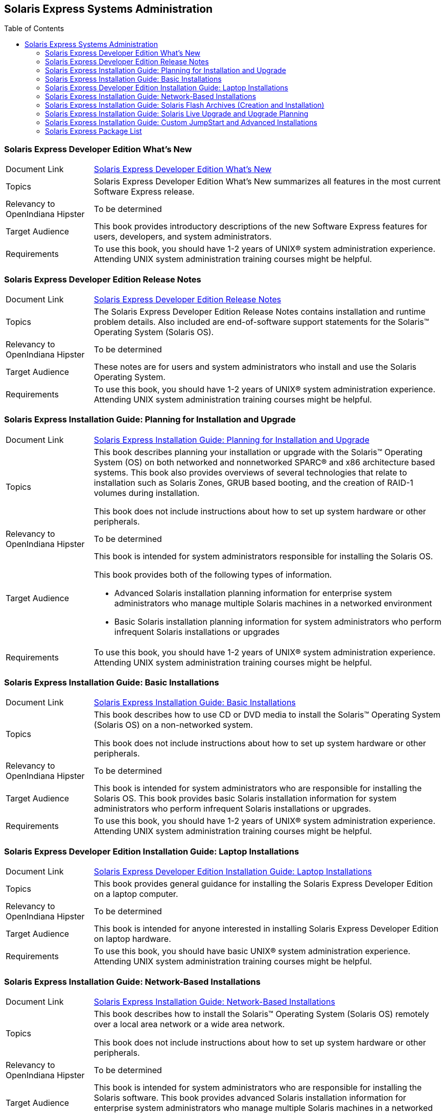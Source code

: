 
// vim: set syntax=asciidoc:

// Start of document parameters

:toc: macro
//:sectnums:
:icons: font
:awestruct-layout: asciidoctor

// End of document parameters

== Solaris Express Systems Administration


toc::[levels=2]


=== Solaris Express Developer Edition What's New

[cols="1,4"]
|===

| Document Link
| link:./content/SOLWHATSNEW/html/solwhatsnew.html[Solaris Express Developer Edition What's New]

| Topics
| Solaris Express Developer Edition What's New summarizes all features in the most current Software Express release.

| Relevancy to OpenIndiana Hipster
| To be determined

| Target Audience
| This book provides introductory descriptions of the new Software Express features for users, developers, and system administrators.

| Requirements
| To use this book, you should have 1-2 years of UNIX® system administration experience.
Attending UNIX system administration training courses might be helpful.
|===


=== Solaris Express Developer Edition Release Notes

[cols="1,4"]
|===

| Document Link
| link:./content/SOLDEVERN/html/soldevern.html[Solaris Express Developer Edition Release Notes]

| Topics
| The Solaris Express Developer Edition Release Notes contains installation and runtime problem details.
Also included are end-of-software support statements for the Solaris™ Operating System (Solaris OS).

| Relevancy to OpenIndiana Hipster
| To be determined

| Target Audience
| These notes are for users and system administrators who install and use the Solaris Operating System.

| Requirements
| To use this book, you should have 1-2 years of UNIX® system administration experience.
Attending UNIX system administration training courses might be helpful.
|===


=== Solaris Express Installation Guide: Planning for Installation and Upgrade

[cols="1,4"]
|===

| Document Link
| link:./content/SOLINSTALLPBIU/html/solinstallpbiu.html[Solaris Express Installation Guide: Planning for Installation and Upgrade]

| Topics
| This book describes planning your installation or upgrade with the Solaris™ Operating System (OS) on both networked and nonnetworked SPARC® and x86 architecture based systems.
This book also provides overviews of several technologies that relate to installation such as Solaris Zones, GRUB based booting, and the creation of RAID-1 volumes during installation.

This book does not include instructions about how to set up system hardware or other peripherals.

| Relevancy to OpenIndiana Hipster
| To be determined

| Target Audience
a| This book is intended for system administrators responsible for installing the Solaris OS.

This book provides both of the following types of information.

* Advanced Solaris installation planning information for enterprise system administrators who manage multiple Solaris machines in a networked environment
* Basic Solaris installation planning information for system administrators who perform infrequent Solaris installations or upgrades

| Requirements
| To use this book, you should have 1-2 years of UNIX® system administration experience.
Attending UNIX system administration training courses might be helpful.
|===


=== Solaris Express Installation Guide: Basic Installations

[cols="1,4"]
|===

| Document Link
| link:./content/SOLARISINSTALL/html/solarisinstall.html[Solaris Express Installation Guide: Basic Installations]

| Topics
| This book describes how to use CD or DVD media to install the Solaris™ Operating System (Solaris OS) on a non-networked system.

This book does not include instructions about how to set up system hardware or other peripherals.

| Relevancy to OpenIndiana Hipster
| To be determined

| Target Audience
| This book is intended for system administrators who are responsible for installing the Solaris OS.
This book provides basic Solaris installation information for system administrators who perform infrequent Solaris installations or upgrades.

| Requirements
| To use this book, you should have 1-2 years of UNIX® system administration experience.
Attending UNIX system administration training courses might be helpful.
|===


=== Solaris Express Developer Edition Installation Guide: Laptop Installations

[cols="1,4"]
|===

| Document Link
| link:./content/SOLDEVELINSTALL/html/soldevelinstall.html[Solaris Express Developer Edition Installation Guide: Laptop Installations]

| Topics
| This book provides general guidance for installing the Solaris Express Developer Edition on a laptop computer.

| Relevancy to OpenIndiana Hipster
| To be determined

| Target Audience
| This book is intended for anyone interested in installing Solaris Express Developer Edition on laptop hardware.

| Requirements
| To use this book, you should have basic UNIX® system administration experience.
Attending UNIX system administration training courses might be helpful.
|===


=== Solaris Express Installation Guide: Network-Based Installations

[cols="1,4"]
|===

| Document Link
| link:./content/SOLINSTALLNET/html/solinstallnet.html[Solaris Express Installation Guide: Network-Based Installations]

| Topics
| This book describes how to install the Solaris™ Operating System (Solaris OS) remotely over a local area network or a wide area network.

This book does not include instructions about how to set up system hardware or other peripherals.

| Relevancy to OpenIndiana Hipster
| To be determined

| Target Audience
| This book is intended for system administrators who are responsible for installing the Solaris software.
This book provides advanced Solaris installation information for enterprise system administrators who manage multiple Solaris machines in a networked environment.

| Requirements
| To use this book, you should have 1-2 years of UNIX® system administration experience.
Attending UNIX system administration training courses might be helpful.
|===


=== Solaris Express Installation Guide: Solaris Flash Archives (Creation and Installation)

[cols="1,4"]
|===

| Document Link
| link:./content/SOLINSTALLFLASH/html/solinstallflash.html[Solaris Express Installation Guide: Solaris Flash Archives (Creation and Installation)]

| Topics
| This book provides planning information and instructions for creating Solaris™ Flash archives and using Solaris Flash archives to install the Solaris Operating System (OS) on multiple systems.

This book does not include instructions about how to set up system hardware or other peripherals.

| Relevancy to OpenIndiana Hipster
| To be determined

| Target Audience
| This book is intended for system administrators who are responsible for installing the Solaris OS.
These procedures are advanced Solaris installation information for enterprise system administrators who manage multiple Solaris machines in a networked environment.

| Requirements
| To use this book, you should have 2 or more years of UNIX® system administration experience.
Attending UNIX system administration training courses might be helpful.
|===


=== Solaris Express Installation Guide: Solaris Live Upgrade and Upgrade Planning

[cols="1,4"]
|===

| Document Link
| link:./content/SOLINSTALLUPG/html/solinstallupg.html[Solaris Express Installation Guide: Solaris Live Upgrade and Upgrade Planning]

| Topics
| This book describes how to install and upgrade the Solaris™ Operating System (OS) on both networked and nonnetworked SPARC® and x86 architecture based systems.

This book does not include instructions about how to set up system hardware or other peripherals.

| Relevancy to OpenIndiana Hipster
| To be determined

| Target Audience
a| This book is intended for system administrators responsible for installing the Solaris OS.
This book provides both of the following types of information.

- Advanced Solaris installation information for enterprise system administrators who manage multiple Solaris machines in a networked environment
- Basic Solaris installation information for system administrators who perform infrequent Solaris upgrades

| Requirements
| To use this book, you should have 2 or more years of UNIX® system administration experience.
Attending UNIX system administration training courses might be helpful.
|===


=== Solaris Express Installation Guide: Custom JumpStart and Advanced Installations

[cols="1,4"]
|===

| Document Link
| link:./content/SOLINSTALLADV/html/solinstalladv.html[Solaris Express Installation Guide: Custom JumpStart and Advanced Installations]

| Topics
| This book describes how to install and upgrade the Solaris™ Operating System (OS) on both networked and nonnetworked SPARC® and x86 architecture based systems.
This book covers using the custom JumpStart installation method and the creation of RAID-1 volumes during installation.

This book does not include instructions about how to set up system hardware or other peripherals.

| Relevancy to OpenIndiana Hipster
| To be determined

| Target Audience
a| This book is intended for system administrators responsible for installing the Solaris OS.
This book provides both of the following types of information.

- Advanced Solaris installation information for enterprise system administrators who manage multiple Solaris machines in a networked environment
- Basic Solaris installation information for system administrators who perform infrequent Solaris installations or upgrades

| Requirements
| To use this book, you should have 2 or more years of UNIX® system administration experience.
Attending UNIX system administration training courses might be helpful.
|===


=== Solaris Express Package List

[cols="1,4"]
|===

| Document Link
| link:./content/INSTALLPKGLIST/html/installpkglist.html[Solaris Express Package List]

| Topics
| The Solaris Express Package List lists and describes the packages included in the Solaris™ Express Operating System (Solaris OS).
The list includes information about the software groups that contain each package.

| Relevancy to OpenIndiana Hipster
| To be determined

| Target Audience
| This book is intended for system administrators responsible for installing the Solaris software.

| Requirements
| To use this book, you should have 1-2 years of UNIX® system administration experience.
Attending UNIX system administration training courses might be helpful.
|===

